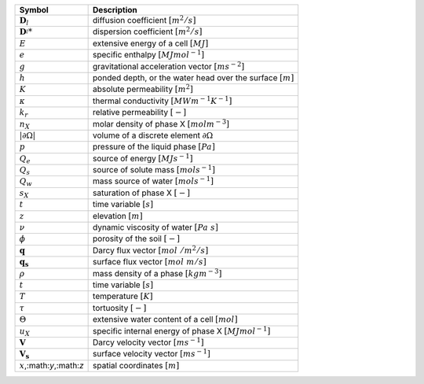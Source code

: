 .. table::

    +-------------------------------------+-----------------------------------------------------------------------------+
    | Symbol                              | Description                                                                 |
    +=====================================+=============================================================================+
    | :math:`\boldsymbol{D}_l`            | diffusion coefficient :math:`[m^2/s]`                                       |
    +-------------------------------------+-----------------------------------------------------------------------------+
    | :math:`\boldsymbol{D}^_l*`          | dispersion coefficient :math:`[m^2/s]`                                      |
    +-------------------------------------+-----------------------------------------------------------------------------+
    | :math:`E`                           | extensive energy of a cell :math:`[MJ]`                                     |
    +-------------------------------------+-----------------------------------------------------------------------------+
    | :math:`e`                           | specific enthalpy :math:`[MJ mol^{-1}]`                                     |
    +-------------------------------------+-----------------------------------------------------------------------------+
    | :math:`g`                           | gravitational acceleration vector :math:`[m s^{-2}]`                        |
    +-------------------------------------+-----------------------------------------------------------------------------+
    | :math:`h`                           | ponded depth, or the water head over the surface :math:`[m]`                |
    +-------------------------------------+-----------------------------------------------------------------------------+
    | :math:`K`                           | absolute permeability :math:`[m^2]`                                         |
    +-------------------------------------+-----------------------------------------------------------------------------+
    | :math:`\kappa`                      | thermal conductivity :math:`[MW m^{-1} K^{-1}]`                             |
    +-------------------------------------+-----------------------------------------------------------------------------+
    | :math:`k_r`                         | relative permeability :math:`[-]`                                           |
    +-------------------------------------+-----------------------------------------------------------------------------+
    | :math:`n_X`                         | molar density of phase X :math:`[mol m^{-3}]`                               |
    +-------------------------------------+-----------------------------------------------------------------------------+
    | :math:`\vert \partial \Omega \vert` | volume of a discrete element :math:`\partial \Omega`                        |
    +-------------------------------------+-----------------------------------------------------------------------------+
    | :math:`p`                           | pressure of the liquid phase :math:`[Pa]`                                   |
    +-------------------------------------+-----------------------------------------------------------------------------+
    | :math:`Q_e`                         | source of energy :math:`[MJ s^{-1}]`                                        |
    +-------------------------------------+-----------------------------------------------------------------------------+
    | :math:`Q_s`                         | source of solute mass :math:`[mol s^{-1}]`                                  |
    +-------------------------------------+-----------------------------------------------------------------------------+
    | :math:`Q_w`                         | mass source of water :math:`[mol s^{-1}]`                                   |
    +-------------------------------------+-----------------------------------------------------------------------------+
    | :math:`s_X`                         | saturation of phase X :math:`[-]`                                           |
    +-------------------------------------+-----------------------------------------------------------------------------+
    | :math:`t`                           | time variable :math:`[s]`                                                   |
    +-------------------------------------+-----------------------------------------------------------------------------+
    | :math:`z`                           | elevation :math:`[m]`                                                       |
    +-------------------------------------+-----------------------------------------------------------------------------+
    | :math:`\nu`                         | dynamic viscosity of water :math:`[Pa\ s]`                                  |
    +-------------------------------------+-----------------------------------------------------------------------------+
    | :math:`\phi`                        | porosity of the soil :math:`[-]`                                            |
    +-------------------------------------+-----------------------------------------------------------------------------+
    | :math:`\mathbf{q}`                  | Darcy flux vector :math:`[mol\ / m^2 / s]`                                  |
    +-------------------------------------+-----------------------------------------------------------------------------+
    | :math:`\mathbf{q_s}`                | surface flux vector :math:`[mol\ m / s]`                                    |
    +-------------------------------------+-----------------------------------------------------------------------------+
    | :math:`\rho`                        | mass density of a phase :math:`[kg m^{-3}]`                                 |
    +-------------------------------------+-----------------------------------------------------------------------------+
    | :math:`t`                           | time variable :math:`[s]`                                                   |
    +-------------------------------------+-----------------------------------------------------------------------------+
    | :math:`T`                           | temperature :math:`[K]`                                                     |
    +-------------------------------------+-----------------------------------------------------------------------------+
    | :math:`\tau`                        | tortuosity :math:`[-]`                                                      |
    +-------------------------------------+-----------------------------------------------------------------------------+
    | :math:`\Theta`                      | extensive water content of a cell :math:`[mol]`                             |
    +-------------------------------------+-----------------------------------------------------------------------------+
    | :math:`u_X`                         | specific internal energy of phase X :math:`[MJ mol^{-1}]`                   |
    +-------------------------------------+-----------------------------------------------------------------------------+
    | :math:`\mathbf{V}`                  | Darcy velocity vector :math:`[m s^{-1}]`                                    |
    +-------------------------------------+-----------------------------------------------------------------------------+
    | :math:`\mathbf{V_s}`                | surface velocity vector :math:`[m s^{-1}]`                                  |
    +-------------------------------------+-----------------------------------------------------------------------------+
    | :math:`x`,:math:`y`,:math:`z`       | spatial coordinates :math:`[m]`                                             |
    +-------------------------------------+-----------------------------------------------------------------------------+
